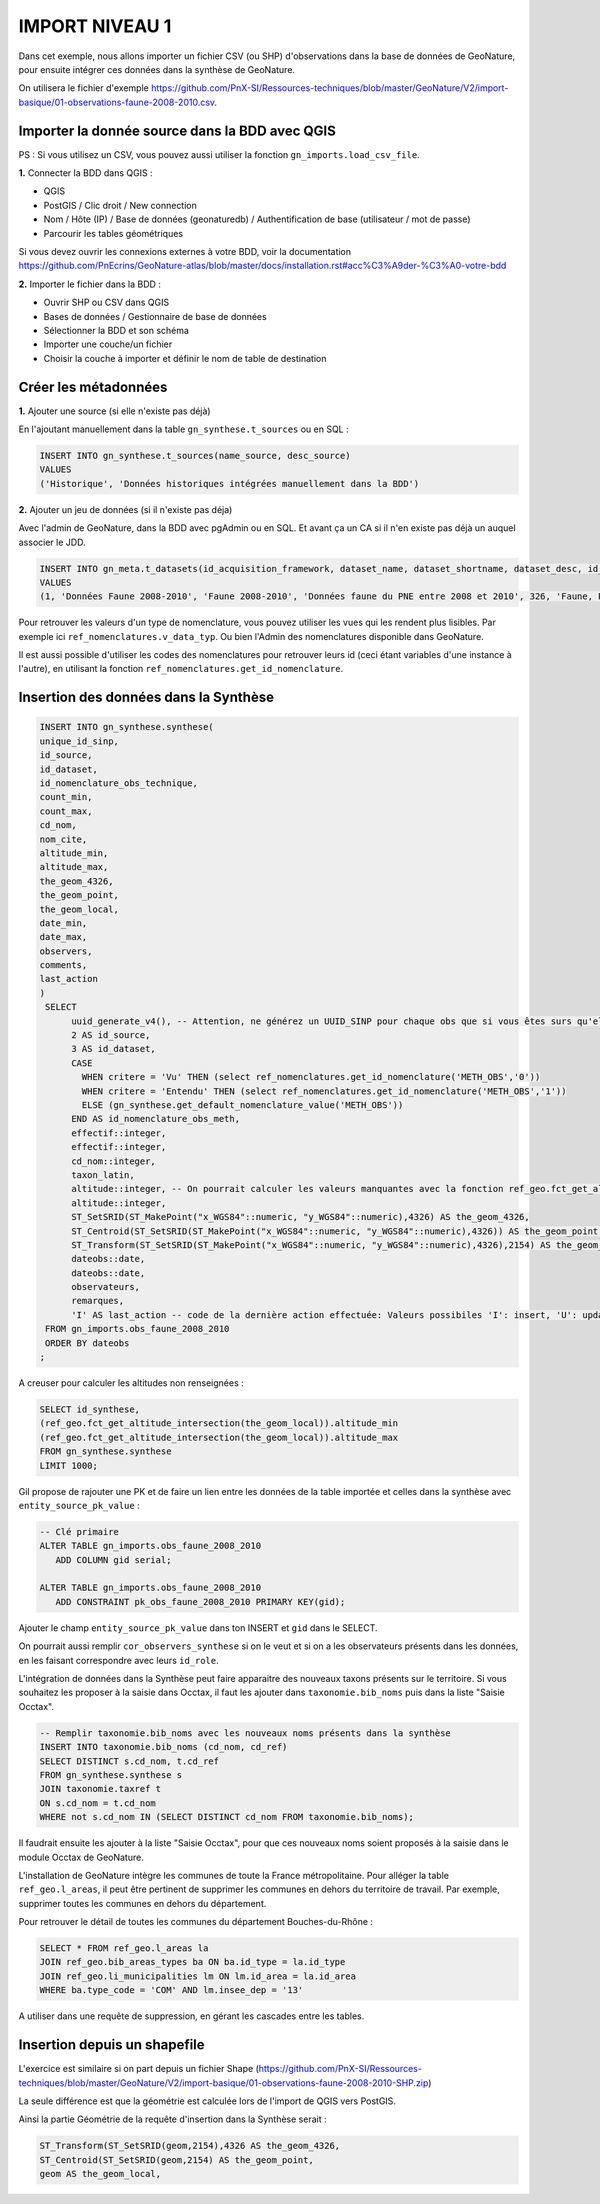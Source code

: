 IMPORT NIVEAU 1
"""""""""""""""

Dans cet exemple, nous allons importer un fichier CSV (ou SHP) d'observations dans la base de données de GeoNature, 
pour ensuite intégrer ces données dans la synthèse de GeoNature.

On utilisera le fichier d'exemple 
https://github.com/PnX-SI/Ressources-techniques/blob/master/GeoNature/V2/import-basique/01-observations-faune-2008-2010.csv.

Importer la donnée source dans la BDD avec QGIS
```````````````````````````````````````````````

PS : Si vous utilisez un CSV, vous pouvez aussi utiliser la fonction ``gn_imports.load_csv_file``.

**1.** Connecter la BDD dans QGIS :

* QGIS 
* PostGIS / Clic droit / New connection
* Nom / Hôte (IP) / Base de données (geonaturedb) / Authentification de base (utilisateur / mot de passe)
* Parcourir les tables géométriques

Si vous devez ouvrir les connexions externes à votre BDD, 
voir la documentation https://github.com/PnEcrins/GeoNature-atlas/blob/master/docs/installation.rst#acc%C3%A9der-%C3%A0-votre-bdd

**2.** Importer le fichier dans la BDD :

* Ouvrir SHP ou CSV dans QGIS
* Bases de données / Gestionnaire de base de données
* Sélectionner la BDD et son schéma
* Importer une couche/un fichier
* Choisir la couche à importer et définir le nom de table de destination

Créer les métadonnées
`````````````````````

**1.** Ajouter une source (si elle n'existe pas déjà)

En l'ajoutant manuellement dans la table ``gn_synthese.t_sources`` ou en SQL : 

.. code:: sql

  INSERT INTO gn_synthese.t_sources(name_source, desc_source)
  VALUES
  ('Historique', 'Données historiques intégrées manuellement dans la BDD')

**2.** Ajouter un jeu de données (si il n'existe pas déja)

Avec l'admin de GeoNature, dans la BDD avec pgAdmin ou en SQL. Et avant ça un CA si il n'en existe pas déjà un auquel associer le JDD.

.. code:: sql

  INSERT INTO gn_meta.t_datasets(id_acquisition_framework, dataset_name, dataset_shortname, dataset_desc, id_nomenclature_data_type, keywords, marine_domain, terrestrial_domain, active)
  VALUES
  (1, 'Données Faune 2008-2010', 'Faune 2008-2010', 'Données faune du PNE entre 2008 et 2010', 326, 'Faune, PNE', FALSE, TRUE, TRUE)

Pour retrouver les valeurs d'un type de nomenclature, vous pouvez utiliser les vues qui les rendent plus lisibles. 
Par exemple ici ``ref_nomenclatures.v_data_typ``.
Ou bien l'Admin des nomenclatures disponible dans GeoNature.

Il est aussi possible d'utiliser les codes des nomenclatures pour retrouver leurs id (ceci étant variables d'une instance à l'autre), 
en utilisant la fonction ``ref_nomenclatures.get_id_nomenclature``.

Insertion des données dans la Synthèse
``````````````````````````````````````

.. code:: sql

  INSERT INTO gn_synthese.synthese(
  unique_id_sinp,
  id_source,
  id_dataset,
  id_nomenclature_obs_technique,
  count_min,
  count_max,
  cd_nom,
  nom_cite,
  altitude_min,
  altitude_max,
  the_geom_4326,
  the_geom_point,
  the_geom_local,
  date_min,
  date_max,
  observers,
  comments,
  last_action
  )
   SELECT
	uuid_generate_v4(), -- Attention, ne générez un UUID_SINP pour chaque obs que si vous êtes surs qu'elles n'en ont pas déjà un
	2 AS id_source,
	3 AS id_dataset,
	CASE
	  WHEN critere = 'Vu' THEN (select ref_nomenclatures.get_id_nomenclature('METH_OBS','0'))
	  WHEN critere = 'Entendu' THEN (select ref_nomenclatures.get_id_nomenclature('METH_OBS','1'))
	  ELSE (gn_synthese.get_default_nomenclature_value('METH_OBS'))
	END AS id_nomenclature_obs_meth,
	effectif::integer,
	effectif::integer,
	cd_nom::integer,
	taxon_latin,
	altitude::integer, -- On pourrait calculer les valeurs manquantes avec la fonction ref_geo.fct_get_altitude_intersection
	altitude::integer,
	ST_SetSRID(ST_MakePoint("x_WGS84"::numeric, "y_WGS84"::numeric),4326) AS the_geom_4326,
	ST_Centroid(ST_SetSRID(ST_MakePoint("x_WGS84"::numeric, "y_WGS84"::numeric),4326)) AS the_geom_point,
	ST_Transform(ST_SetSRID(ST_MakePoint("x_WGS84"::numeric, "y_WGS84"::numeric),4326),2154) AS the_geom_local,
	dateobs::date,
	dateobs::date,
	observateurs,
	remarques,
	'I' AS last_action -- code de la dernière action effectuée: Valeurs possibiles 'I': insert, 'U': update
   FROM gn_imports.obs_faune_2008_2010
   ORDER BY dateobs
  ;

A creuser pour calculer les altitudes non renseignées : 

.. code:: sql

  SELECT id_synthese, 
  (ref_geo.fct_get_altitude_intersection(the_geom_local)).altitude_min
  (ref_geo.fct_get_altitude_intersection(the_geom_local)).altitude_max
  FROM gn_synthese.synthese
  LIMIT 1000;

Gil propose de rajouter une PK et de faire un lien entre les données de la table importée et celles dans la synthèse avec ``entity_source_pk_value`` :

.. code:: sql

  -- Clé primaire
  ALTER TABLE gn_imports.obs_faune_2008_2010
     ADD COLUMN gid serial;

  ALTER TABLE gn_imports.obs_faune_2008_2010
     ADD CONSTRAINT pk_obs_faune_2008_2010 PRIMARY KEY(gid);

Ajouter le champ ``entity_source_pk_value`` dans ton INSERT et ``gid`` dans le SELECT.

On pourrait aussi remplir ``cor_observers_synthese`` si on le veut et si on a les observateurs présents dans les données, 
en les faisant correspondre avec leurs ``id_role``.

L'intégration de données dans la Synthèse peut faire apparaitre des nouveaux taxons présents sur le territoire. Si vous souhaitez les proposer à la saisie dans Occtax, il faut les ajouter dans ``taxonomie.bib_noms`` puis dans la liste "Saisie Occtax".

.. code:: sql

  -- Remplir taxonomie.bib_noms avec les nouveaux noms présents dans la synthèse 
  INSERT INTO taxonomie.bib_noms (cd_nom, cd_ref)
  SELECT DISTINCT s.cd_nom, t.cd_ref
  FROM gn_synthese.synthese s
  JOIN taxonomie.taxref t
  ON s.cd_nom = t.cd_nom
  WHERE not s.cd_nom IN (SELECT DISTINCT cd_nom FROM taxonomie.bib_noms);

Il faudrait ensuite les ajouter à la liste "Saisie Occtax", pour que ces nouveaux noms soient proposés à la saisie dans le module Occtax de GeoNature.

L'installation de GeoNature intègre les communes de toute la France métropolitaine. Pour alléger la table ``ref_geo.l_areas``, il peut être pertinent de supprimer les communes en dehors du territoire de travail. Par exemple, supprimer toutes les communes en dehors du département. 

Pour retrouver le détail de toutes les communes du département Bouches-du-Rhône : 

.. code:: sql

  SELECT * FROM ref_geo.l_areas la
  JOIN ref_geo.bib_areas_types ba ON ba.id_type = la.id_type
  JOIN ref_geo.li_municipalities lm ON lm.id_area = la.id_area
  WHERE ba.type_code = 'COM' AND lm.insee_dep = '13'

A utiliser dans une requête de suppression, en gérant les cascades entre les tables.

Insertion depuis un shapefile
`````````````````````````````

L'exercice est similaire si on part depuis un fichier Shape 
(https://github.com/PnX-SI/Ressources-techniques/blob/master/GeoNature/V2/import-basique/01-observations-faune-2008-2010-SHP.zip)

La seule différence est que la géométrie est calculée lors de l'import de QGIS vers PostGIS.

Ainsi la partie Géométrie de la requête d'insertion dans la Synthèse serait : 

.. code:: sql

  ST_Transform(ST_SetSRID(geom,2154),4326 AS the_geom_4326,
  ST_Centroid(ST_SetSRID(geom,2154) AS the_geom_point,
  geom AS the_geom_local,
